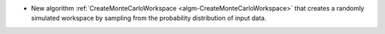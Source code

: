 - New algorithm :ref:`CreateMonteCarloWorkspace <algm-CreateMonteCarloWorkspace>` that creates a randomly simulated workspace by sampling from the probability distribution of input data.
